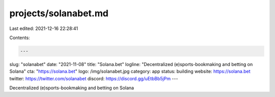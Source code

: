projects/solanabet.md
=====================

Last edited: 2021-12-16 22:28:41

Contents:

.. code-block:: md

    ---
slug: "solanabet"
date: "2021-11-08"
title: "Solana.bet"
logline: "Decentralized (e)sports-bookmaking and betting on Solana"
cta: "https://solana.bet"
logo: /img/solanabet.jpg
category: app
status: building
website: https://solana.bet
twitter: https://twitter.com/solanabet
discord: https://discord.gg/uEtbBb5jPm
---

Decentralized (e)sports-bookmaking and betting on Solana


